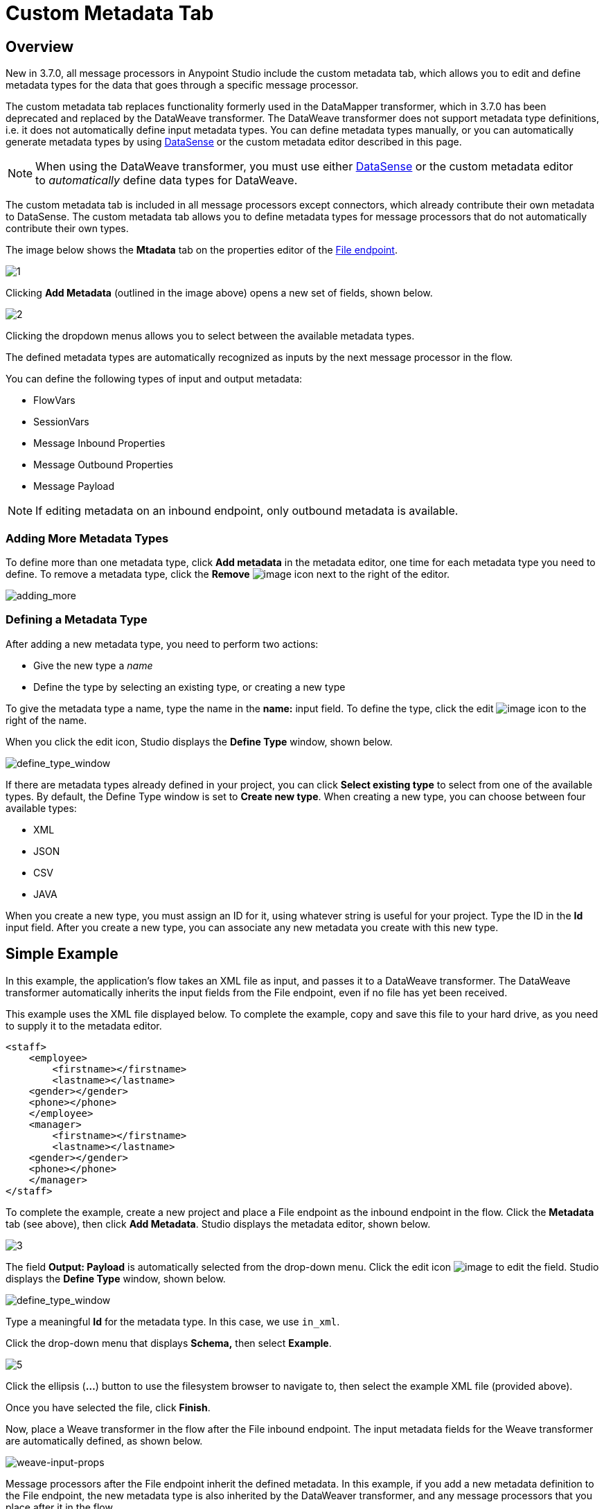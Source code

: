 = Custom Metadata Tab
:keywords: anypoint, studio, metadata, meta data, data format, data structure, dataweave, payload contents

== Overview

New in 3.7.0, all message processors in Anypoint Studio include the custom metadata tab, which allows you to edit and define metadata types for the data that goes through a specific message processor.

The custom metadata tab replaces functionality formerly used in the DataMapper transformer, which in 3.7.0 has been deprecated and replaced by the DataWeave transformer. The DataWeave transformer does not support metadata type definitions, i.e. it does not automatically define input metadata types. You can define metadata types manually, or you can automatically generate metadata types by using link:/mule-user-guide/v/3.8-m1/datasense[DataSense] or the custom metadata editor described in this page.

[NOTE]
====
When using the DataWeave transformer, you must use either link:/mule-user-guide/v/3.8-m1/datasense[DataSense] or the custom metadata editor to _automatically_ define data types for DataWeave.
====

The custom metadata tab is included in all message processors except connectors, which already contribute their own metadata to DataSense. The custom metadata tab allows you to define metadata types for message processors that do not automatically contribute their own types.

The image below shows the *Mtadata* tab on the properties editor of the link:/mule-user-guide/v/3.8-m1/file-endpoint-reference[File endpoint].

image:custommetadata1.png[1]

Clicking *Add Metadata* (outlined in the image above) opens a new set of fields, shown below.

image:custommetadata2.png[2]

Clicking the dropdown menus allows you to select between the available metadata types.

The defined metadata types are automatically recognized as inputs by the next message processor in the flow.

You can define the following types of input and output metadata:

* FlowVars
* SessionVars
* Message Inbound Properties
* Message Outbound Properties
* Message Payload

[NOTE]
====
If editing metadata on an inbound endpoint, only outbound metadata is available.
====

=== Adding More Metadata Types

To define more than one metadata type, click *Add metadata* in the metadata editor, one time for each metadata type you need to define. To remove a metadata type, click the *Remove* image:rem_icon.png[image] icon next to the right of the editor.

image:adding_more.png[adding_more]

=== Defining a Metadata Type

After adding a new metadata type, you need to perform two actions:

* Give the new type a _name_
* Define the type by selecting an existing type, or creating a new type

To give the metadata type a name, type the name in the *name:* input field. To define the type, click the edit image:edit_icon.png[image] icon to the right of the name.

When you click the edit icon, Studio displays the *Define Type* window, shown below.

image:define_type_window.png[define_type_window]

If there are metadata types already defined in your project, you can click *Select existing type* to select from one of the available types. By default, the Define Type window is set to *Create new type*. When creating a new type, you can choose between four available types:

* XML
* JSON
* CSV
* JAVA

When you create a new type, you must assign an ID for it, using whatever string is useful for your project. Type the ID in the *Id* input field. After you create a new type, you can associate any new metadata you create with this new type.

== Simple Example

In this example, the application's flow takes an XML file as input, and passes it to a DataWeave transformer. The DataWeave transformer automatically inherits the input fields from the File endpoint, even if no file has yet been received.

This example uses the XML file displayed below. To complete the example, copy and save this file to your hard drive, as you need to supply it to the metadata editor.

[source,xml,linenums]
----
<staff>
    <employee>
        <firstname></firstname>
        <lastname></lastname>
    <gender></gender>
    <phone></phone>
    </employee>
    <manager>
        <firstname></firstname>
        <lastname></lastname>
    <gender></gender>
    <phone></phone>
    </manager>
</staff>
----

To complete the example, create a new project and place a File endpoint as the inbound endpoint in the flow. Click the *Metadata* tab (see above), then click *Add Metadata*. Studio displays the metadata editor, shown below.

image:3.png[3]

The field *Output: Payload* is automatically selected from the drop-down menu. Click the edit icon image:edit_icon.png[image] to edit the field. Studio displays the *Define Type* window, shown below.

image:define_type_window.png[define_type_window]

Type a meaningful *Id* for the metadata type. In this case, we use `in_xml`.

Click the drop-down menu that displays *Schema,* then select *Example*.

image:5.png[5]

Click the ellipsis (*...*) button to use the filesystem browser to navigate to, then select the example XML file (provided above).

Once you have selected the file, click *Finish*.

Now, place a Weave transformer in the flow after the File inbound endpoint. The input metadata fields for the Weave transformer are automatically defined, as shown below.

image:weave-input-props.png[weave-input-props]

Message processors after the File endpoint inherit the defined metadata. In this example, if you add a new metadata definition to the File endpoint, the new metadata type is also inherited by the DataWeaver transformer, and any message processors that you place after it in the flow.

== See Also

* link:http://forums.mulesoft.com[MuleSoft's Forums]
* link:https://www.mulesoft.com/support-and-services/mule-esb-support-license-subscription[MuleSoft Support]
* mailto:support@mulesoft.com[Contact MuleSoft]
